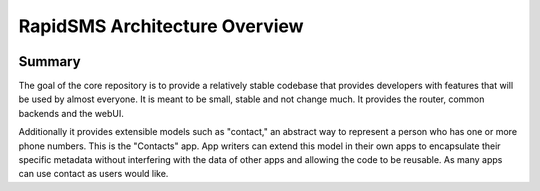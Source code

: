 RapidSMS Architecture Overview
==============================

.. image:: /_static/rapidsms-architecture.png
    :width: 100 %

Summary
-------

The goal of the core repository is to provide a relatively stable codebase that
provides developers with features that will be used by almost everyone. It is
meant to be small, stable and not change much. It provides the router, common
backends and the webUI.

Additionally it provides extensible models such as "contact," an abstract way
to represent a person who has one or more phone numbers. This is the "Contacts"
app. App writers can extend this model in their own apps to encapsulate their
specific metadata without interfering with the data of other apps and allowing
the code to be reusable. As many apps can use contact as users would like.
